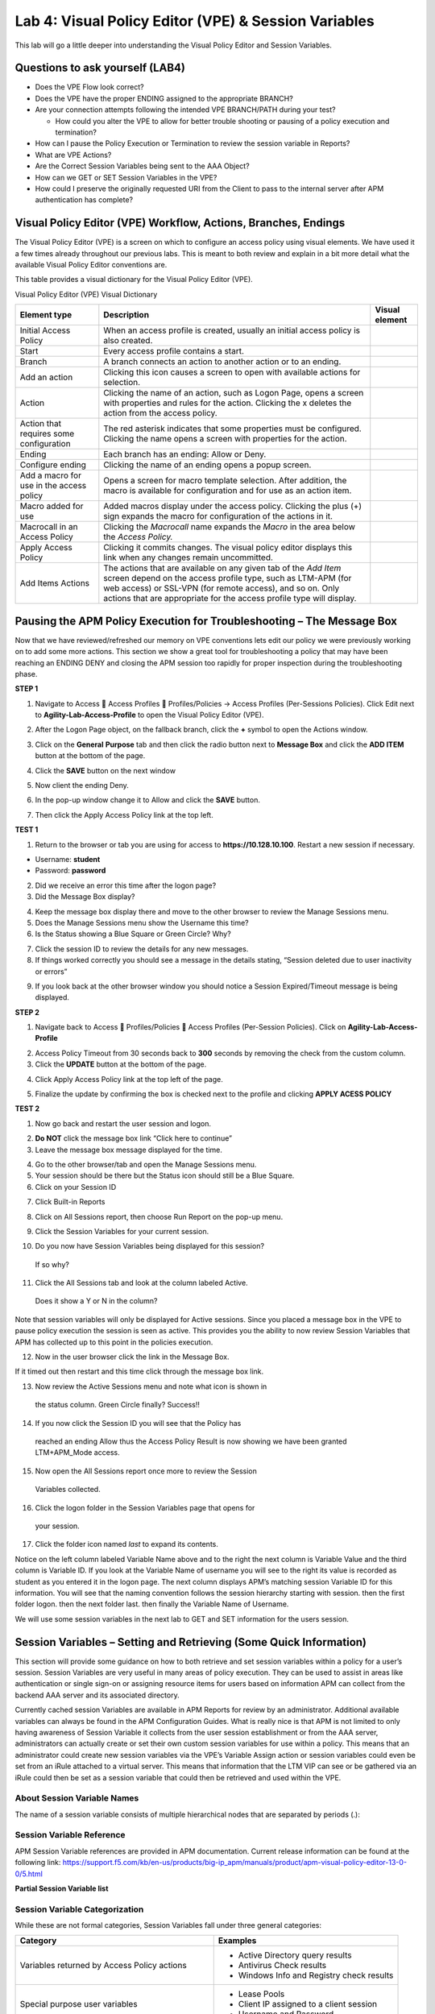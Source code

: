 Lab 4: Visual Policy Editor (VPE) & Session Variables
=======================================================

This lab will go a little deeper into understanding the Visual Policy
Editor and Session Variables.

Questions to ask yourself (LAB4)
--------------------------------

-  Does the VPE Flow look correct?

-  Does the VPE have the proper ENDING assigned to the appropriate
   BRANCH?

-  Are your connection attempts following the intended VPE BRANCH/PATH
   during your test?

   -  How could you alter the VPE to allow for better trouble shooting
      or pausing of a policy execution and termination?

-  How can I pause the Policy Execution or Termination to review the
   session variable in Reports?

-  What are VPE Actions?

-  Are the Correct Session Variables being sent to the AAA Object?

-  How can we GET or SET Session Variables in the VPE?

-  How could I preserve the originally requested URI from the Client to
   pass to the internal server after APM authentication has complete?

Visual Policy Editor (VPE) Workflow, Actions, Branches, Endings
---------------------------------------------------------------

The Visual Policy Editor (VPE) is a screen on which to configure an
access policy using visual elements. We have used it a few times already
throughout our previous labs. This is meant to both review and explain
in a bit more detail what the available Visual Policy Editor conventions
are.

This table provides a visual dictionary for the Visual Policy Editor
(VPE).

Visual Policy Editor (VPE) Visual Dictionary

+--------------------------------------------+-----------------------------------------------------------------------------------------------------------------------------------------------------------------------------------------------------------------------------------------------------------------------+------------------+
| Element type                               | Description                                                                                                                                                                                                                                                           | Visual element   |
+============================================+=======================================================================================================================================================================================================================================================================+==================+
| Initial Access Policy                      | When an access profile is created, usually an initial access policy is also created.                                                                                                                                                                                  | |image58|        |
+--------------------------------------------+-----------------------------------------------------------------------------------------------------------------------------------------------------------------------------------------------------------------------------------------------------------------------+------------------+
| Start                                      | Every access profile contains a start.                                                                                                                                                                                                                                | |image59|        |
+--------------------------------------------+-----------------------------------------------------------------------------------------------------------------------------------------------------------------------------------------------------------------------------------------------------------------------+------------------+
| Branch                                     | A branch connects an action to another action or to an ending.                                                                                                                                                                                                        | |image60|        |
+--------------------------------------------+-----------------------------------------------------------------------------------------------------------------------------------------------------------------------------------------------------------------------------------------------------------------------+------------------+
| Add an action                              | Clicking this icon causes a screen to open with available actions for selection.                                                                                                                                                                                      | |image61|        |
+--------------------------------------------+-----------------------------------------------------------------------------------------------------------------------------------------------------------------------------------------------------------------------------------------------------------------------+------------------+
| Action                                     | Clicking the name of an action, such as Logon Page, opens a screen with properties and rules for the action. Clicking the x deletes the action from the access policy.                                                                                                | |image62|        |
+--------------------------------------------+-----------------------------------------------------------------------------------------------------------------------------------------------------------------------------------------------------------------------------------------------------------------------+------------------+
| Action that requires some configuration    | The red asterisk indicates that some properties must be configured. Clicking the name opens a screen with properties for the action.                                                                                                                                  | |image63|        |
+--------------------------------------------+-----------------------------------------------------------------------------------------------------------------------------------------------------------------------------------------------------------------------------------------------------------------------+------------------+
| Ending                                     | Each branch has an ending: Allow or Deny.                                                                                                                                                                                                                             | |image64|        |
+--------------------------------------------+-----------------------------------------------------------------------------------------------------------------------------------------------------------------------------------------------------------------------------------------------------------------------+------------------+
| Configure ending                           | Clicking the name of an ending opens a popup screen.                                                                                                                                                                                                                  | |image65|        |
+--------------------------------------------+-----------------------------------------------------------------------------------------------------------------------------------------------------------------------------------------------------------------------------------------------------------------------+------------------+
| Add a macro for use in the access policy   | Opens a screen for macro template selection. After addition, the macro is available for configuration and for use as an action item.                                                                                                                                  | |image66|        |
+--------------------------------------------+-----------------------------------------------------------------------------------------------------------------------------------------------------------------------------------------------------------------------------------------------------------------------+------------------+
| Macro added for use                        | Added macros display under the access policy. Clicking the plus (+) sign expands the macro for configuration of the actions in it.                                                                                                                                    | |image67|        |
+--------------------------------------------+-----------------------------------------------------------------------------------------------------------------------------------------------------------------------------------------------------------------------------------------------------------------------+------------------+
| Macrocall in an Access Policy              | Clicking the *Macrocall* name expands the *Macro* in the area below the *Access Policy.*                                                                                                                                                                              | |image68|        |
+--------------------------------------------+-----------------------------------------------------------------------------------------------------------------------------------------------------------------------------------------------------------------------------------------------------------------------+------------------+
| Apply Access Policy                        | Clicking it commits changes. The visual policy editor displays this link when any changes remain uncommitted.                                                                                                                                                         | |image69|        |
+--------------------------------------------+-----------------------------------------------------------------------------------------------------------------------------------------------------------------------------------------------------------------------------------------------------------------------+------------------+
| Add Items Actions                          | The actions that are available on any given tab of the *Add Item* screen depend on the access profile type, such as LTM-APM (for web access) or SSL-VPN (for remote access), and so on. Only actions that are appropriate for the access profile type will display.   | |image70|        |
+--------------------------------------------+-----------------------------------------------------------------------------------------------------------------------------------------------------------------------------------------------------------------------------------------------------------------------+------------------+

Pausing the APM Policy Execution for Troubleshooting – The Message Box
----------------------------------------------------------------------

Now that we have reviewed/refreshed our memory on VPE conventions lets
edit our policy we were previously working on to add some more actions.
This section we show a great tool for troubleshooting a policy that may
have been reaching an ENDING DENY and closing the APM session too
rapidly for proper inspection during the troubleshooting phase.

**STEP 1**

|image71|

1. Navigate to Access  Access Profiles  Profiles/Policies -> Access
   Profiles (Per-Sessions Policies). Click Edit next to
   **Agility-Lab-Access-Profile** to open the Visual Policy Editor
   (VPE).

|image72|

2. After the Logon Page object, on the fallback branch, click the **+**
   symbol to open the Actions window.

|image73|

3. Click on the **General** **Purpose** tab and then click the radio
   button next to **Message Box** and click the **ADD ITEM** button at
   the bottom of the page.

|image74|

4. Click the **SAVE** button on the next window

|image75|

5. Now client the ending Deny.

|image76|

6. In the pop-up window change it to Allow and click the **SAVE**
   button.

|image77|

7. Then click the Apply Access Policy link at the top left.

**TEST 1**

|image78|

1. Return to the browser or tab you are using for access to
   **https://10.128.10.100**. Restart a new session if necessary.

-  Username: **student**

-  Password: **password**

|image79|

2. Did we receive an error this time after the logon page?

3. Did the Message Box display?

|image80|

4. Keep the message box display there and move to the other browser to
   review the Manage Sessions menu.

5. Does the Manage Sessions menu show the Username this time?

6. Is the Status showing a Blue Square or Green Circle? Why?

|image81|

7. Click the session ID to review the details for any new messages.

8. If things worked correctly you should see a message in the details
   stating, “Session deleted due to user inactivity or errors”

|image82|

9. If you look back at the other browser window you should notice a
   Session Expired/Timeout message is being displayed.

**STEP 2**

|image83|

1. Navigate back to Access  Profiles/Policies  Access Profiles
   (Per-Session Policies). Click on **Agility-Lab-Access-Profile**

|image84|

2. Access Policy Timeout from 30 seconds back to **300** seconds by
   removing the check from the custom column.

3. Click the **UPDATE** button at the bottom of the page.

|image85|

4. Click Apply Access Policy link at the top left of the page.

|image86|

5. Finalize the update by confirming the box is checked next to the
   profile and clicking **APPLY ACESS POLICY**

**TEST 2**

|image87|

1. Now go back and restart the user session and logon.

|image88|

2. **Do NOT** click the message box link “Click here to continue”

3. Leave the message box message displayed for the time.

|image89|

4. Go to the other browser/tab and open the Manage Sessions menu.

5. Your session should be there but the Status icon should still be a
   Blue Square.

6. Click on your Session ID

|image90|

7. Click Built-in Reports

|image91|

8. Click on All Sessions report, then choose Run Report on the pop-up
   menu.

|image92|

9. Click the Session Variables for your current session.

|image93|

10. Do you now have Session Variables being displayed for this session?
   If so why?

|image94|

11. Click the All Sessions tab and look at the column labeled Active.
   Does it show a Y or N in the column?

Note that session variables will only be displayed for Active sessions.
Since you placed a message box in the VPE to pause policy execution the
session is seen as active. This provides you the ability to now review
Session Variables that APM has collected up to this point in the
policies execution.

|image95|

12. Now in the user browser click the link in the Message Box.

If it timed out then restart and this time click through the message box
link.

|image96|

13. Now review the Active Sessions menu and note what icon is shown in
   the status column. Green Circle finally? Success!!

|image97|

14. If you now click the Session ID you will see that the Policy has
   reached an ending Allow thus the Access Policy Result is now showing
   we have been granted LTM+APM\_Mode access.

|image98|

15. Now open the All Sessions report once more to review the Session
   Variables collected.

|image99|

16. Click the logon folder in the Session Variables page that opens for
   your session.

|image100|

17. Click the folder icon named *last* to expand its contents.

Notice on the left column labeled Variable Name above and to the right
the next column is Variable Value and the third column is Variable ID.
If you look at the Variable Name of username you will see to the right
its value is recorded as student as you entered it in the logon page.
The next column displays APM’s matching session Variable ID for this
information. You will see that the naming convention follows the session
hierarchy starting with session. then the first folder logon. then the
next folder last. then finally the Variable Name of Username.

We will use some session variables in the next lab to GET and SET
information for the users session.

Session Variables – Setting and Retrieving (Some Quick Information)
-------------------------------------------------------------------

This section will provide some guidance on how to both retrieve and set
session variables within a policy for a user’s session. Session
Variables are very useful in many areas of policy execution. They can be
used to assist in areas like authentication or single sign-on or
assigning resource items for users based on information APM can collect
from the backend AAA server and its associated directory.

Currently cached session Variables are available in APM Reports for
review by an administrator. Additional available variables can always be
found in the APM Configuration Guides. What is really nice is that APM
is not limited to only having awareness of Session Variable it collects
from the user session establishment or from the AAA server,
administrators can actually create or set their own custom session
variables for use within a policy. This means that an administrator
could create new session variables via the VPE’s Variable Assign action
or session variables could even be set from an iRule attached to a
virtual server. This means that information that the LTM VIP can see or
be gathered via an iRule could then be set as a session variable that
could then be retrieved and used within the VPE.

About Session Variable Names
~~~~~~~~~~~~~~~~~~~~~~~~~~~~

The name of a session variable consists of multiple hierarchical nodes
that are separated by periods (.):

|image101|

Session Variable Reference
~~~~~~~~~~~~~~~~~~~~~~~~~~

APM Session Variable references are provided in APM documentation.
Current release information can be found at the following link:
https://support.f5.com/kb/en-us/products/big-ip_apm/manuals/product/apm-visual-policy-editor-13-0-0/5.html

**Partial Session Variable list**

|image102|

Session Variable Categorization
~~~~~~~~~~~~~~~~~~~~~~~~~~~~~~~

While these are not formal categories, Session Variables fall under
three general categories:

+----------------------------------------------------+---------------------------------------------+
| Category                                           | Examples                                    |
+====================================================+=============================================+
| Variables returned by Access Policy actions        | • Active Directory query results            |
|                                                    |                                             |
|                                                    | • Antivirus Check results                   |
|                                                    |                                             |
|                                                    | • Windows Info and Registry check results   |
+----------------------------------------------------+---------------------------------------------+
| Special purpose user variables                     | • Lease Pools                               |
|                                                    |                                             |
|                                                    | • Client IP assigned to a client session    |
|                                                    |                                             |
|                                                    | • Username and Password                     |
+----------------------------------------------------+---------------------------------------------+
| Network access resource variables and attributes   | • Split tunneling                           |
|                                                    |                                             |
|                                                    | • DNS Settings                              |
|                                                    |                                             |
|                                                    | • Compression, etc.                         |
+----------------------------------------------------+---------------------------------------------+

Active Session Variables
~~~~~~~~~~~~~~~~~~~~~~~~

Below is a short breakdown of information gathered and cached during an
Active session. Additional information can be gathered from the results
of End Point checks when they are put into a policy. These would display
as folders like check\_av or check\_fw if the actions were added to the
policy

|image103|

Session Variable Manipulation via TCL
~~~~~~~~~~~~~~~~~~~~~~~~~~~~~~~~~~~~~

Variables can be parsed, modified, manipulated, etc using TCL. Although
the tables below are not an exhaustive reference for writing and using
TCL expressions, it includes some common operators and syntax rules.

**Standard Operators**

You can use TCL standard operators with most BIG-IP® Access Policy
Manager® rules. You can find a full list of these operators in the TCL
online manual, at http://www.tcl.tk/man/tcl8.5/TclCmd/expr.htm. Standard
operators include:

+-----------------+---------------------------------------------------------------------------------------------------------------------------------------------------------------------------------------------------------------------------------------------------------------------------------------------------------------------------+
| Operator        | Description                                                                                                                                                                                                                                                                                                               |
+=================+===========================================================================================================================================================================================================================================================================================================================+
| **- + ~ !**     | Unary minus, unary plus, bit-wise NOT, logical NOT. None of these operators may be applied to string operands, and bit-wise NOT may be applied only to integers.                                                                                                                                                          |
+-----------------+---------------------------------------------------------------------------------------------------------------------------------------------------------------------------------------------------------------------------------------------------------------------------------------------------------------------------+
| **\*\***        | Exponentiation. Valid for any numeric operands.                                                                                                                                                                                                                                                                           |
+-----------------+---------------------------------------------------------------------------------------------------------------------------------------------------------------------------------------------------------------------------------------------------------------------------------------------------------------------------+
| **\* / %**      | Multiply, divide, remainder. None of these operators may be applied to string operands, and remainder may be applied only to integers. The remainder will always have the same sign as the divisor and an absolute value smaller than the divisor.                                                                        |
+-----------------+---------------------------------------------------------------------------------------------------------------------------------------------------------------------------------------------------------------------------------------------------------------------------------------------------------------------------+
| **+ -**         | Add and subtract. Valid for any numeric operands.                                                                                                                                                                                                                                                                         |
+-----------------+---------------------------------------------------------------------------------------------------------------------------------------------------------------------------------------------------------------------------------------------------------------------------------------------------------------------------+
| **<< >>**       | Left and right shift. Valid for integer operands only. A right shift always propagates the sign bit.                                                                                                                                                                                                                      |
+-----------------+---------------------------------------------------------------------------------------------------------------------------------------------------------------------------------------------------------------------------------------------------------------------------------------------------------------------------+
| **< > <= >=**   |                                                                                                                                                                                                                                                                                                                           |
+-----------------+---------------------------------------------------------------------------------------------------------------------------------------------------------------------------------------------------------------------------------------------------------------------------------------------------------------------------+
|                 | Boolean less than, greater than, less than or equal to, and greater than or equal to. Each operator produces 1 if the condition is true, 0 otherwise. These operators may be applied to strings as well as numeric operands, in which case string comparison is used.                                                     |
+-----------------+---------------------------------------------------------------------------------------------------------------------------------------------------------------------------------------------------------------------------------------------------------------------------------------------------------------------------+
| **== !=**       | Boolean equal to and not equal to. Each operator produces a zero/one result. Valid for all operand types.                                                                                                                                                                                                                 |
+-----------------+---------------------------------------------------------------------------------------------------------------------------------------------------------------------------------------------------------------------------------------------------------------------------------------------------------------------------+
| **eq ne**       | Boolean string equal to and string not equal to. Each operator produces a zero/one result. The operand types are interpreted only as strings.                                                                                                                                                                             |
+-----------------+---------------------------------------------------------------------------------------------------------------------------------------------------------------------------------------------------------------------------------------------------------------------------------------------------------------------------+
| **in ni**       | List containment and negated list containment. Each operator produces a zero/one result and treats its first argument as a string and its second argument as a Tcl list. The in operator indicates whether the first argument is a member of the second argument list; the ni operator inverts the sense of the result.   |
+-----------------+---------------------------------------------------------------------------------------------------------------------------------------------------------------------------------------------------------------------------------------------------------------------------------------------------------------------------+
| **&**           | Bit-wise AND. Valid for integer operands only.                                                                                                                                                                                                                                                                            |
+-----------------+---------------------------------------------------------------------------------------------------------------------------------------------------------------------------------------------------------------------------------------------------------------------------------------------------------------------------+
| **^**           | Bit-wise exclusive OR. Valid for integer operands only.                                                                                                                                                                                                                                                                   |
+-----------------+---------------------------------------------------------------------------------------------------------------------------------------------------------------------------------------------------------------------------------------------------------------------------------------------------------------------------+
| **\|**          | Bit-wise OR. Valid for integer operands only.                                                                                                                                                                                                                                                                             |
+-----------------+---------------------------------------------------------------------------------------------------------------------------------------------------------------------------------------------------------------------------------------------------------------------------------------------------------------------------+
| **&&**          | Logical AND. Produces a 1 result if both operands are non-zero, 0 otherwise. Valid for boolean and numeric (integers or floating-point) operands only.                                                                                                                                                                    |
+-----------------+---------------------------------------------------------------------------------------------------------------------------------------------------------------------------------------------------------------------------------------------------------------------------------------------------------------------------+
| **\|\|**        | Logical OR. Produces a 0 result if both operands are zero, 1 otherwise. Valid for boolean and numeric (integers or floating-point) operands only.                                                                                                                                                                         |
+-----------------+---------------------------------------------------------------------------------------------------------------------------------------------------------------------------------------------------------------------------------------------------------------------------------------------------------------------------+
| **x?y:z**       | If-then-else, as in C. If x evaluates to non-zero, then the result is the value of y. Otherwise the result is the value of z. The x operand must have a boolean or numeric value.                                                                                                                                         |
+-----------------+---------------------------------------------------------------------------------------------------------------------------------------------------------------------------------------------------------------------------------------------------------------------------------------------------------------------------+

**Standard Operators**

A rule operator compares two operands in an expression. In addition to
using the TCL standard operators, you can use the operators listed
below.

+----------------------+----------------------------------------------------------------+
| Operator             | Description                                                    |
+======================+================================================================+
| **contains**         | Tests if one string contains another string.                   |
+----------------------+----------------------------------------------------------------+
| **ends\_with**       | Tests if one string ends with another string                   |
+----------------------+----------------------------------------------------------------+
| **equals**           | Tests if one string equals another string                      |
+----------------------+----------------------------------------------------------------+
| **matches**          | Tests if one string matches another string                     |
+----------------------+----------------------------------------------------------------+
| **matches\_regex**   | Tests if one string matches a regular expression               |
+----------------------+----------------------------------------------------------------+
| **starts\_with**     | Tests if one string starts\_with another string                |
+----------------------+----------------------------------------------------------------+
| **switch**           | Evaluates one of several scripts, depending on a given value   |
+----------------------+----------------------------------------------------------------+

**Logical Operators**

Logical operators are used to compare two values.

+------------+--------------------------------------------------------+
| Operator   | Description                                            |
+============+========================================================+
| **and**    | Performs a logical and comparison between two values   |
+------------+--------------------------------------------------------+
| **not**    | Performs a logical not action on a value               |
+------------+--------------------------------------------------------+
| **or**     | Performs a logical or comparison between two values    |
+------------+--------------------------------------------------------+

Getting/Setting Session Variables
~~~~~~~~~~~~~~~~~~~~~~~~~~~~~~~~~

During the pre-logon sequence, using the Visual Policy Editor (VPE) you
can get and set Session Variables. The following are some quick
examples.

-  To **set/modify** a variable: Variable Assign action

-  | To **get** a value the last username entered by a user, use expr or
     return:
   | expr { [mcget {session.logon.last.username}]}

**expr** evaluates an expression, whereas **return** simply returns the
result. For example, we have a two custom variables:

-  session.custom.value1 = 3

-  session.custom.value2 = 4

Using **expr** we can construct the following expression, this would
return a value of 7 (i.e. the evaluation of 3+4):

    expr { “[mcget session.custom.value1] + [mcget
    session.custom.value2]” }.

Using **return** we can construct the following expression, this would
return simply “3+4” as shown.

    return { “[mcget session.custom.value1] + [mcget
    session.custom.value2]” }

Using iRules
~~~~~~~~~~~~

In all the “Access” events

ACCESS::session data get/set “variable\_name” [“value”]

Set Secure Variables
~~~~~~~~~~~~~~~~~~~~

You can also set Secure Variables. The value of a secure session
variable is stored as encrypted in the session db. The value is not
displayed as part of session report in UI, nor is it logged as part of
logging agent. Secure variables require the -secure flag, both for mcget
and access::session data get/set.

|image104|

Review these two examples below. The first is a Variable Assign action
that is SETTING the Session Variable ID of “session.logon.last.upn” with
the information extracted from an x509 Client Certificate that was
presented by the user’s computer/browser upon connection to the VIP.

|image105|

The second example show a message box displaying a Session Variable
value by calling out the Session Variable ID in the Message Box for the
user to see.

|image106|

Session Variable Exercise
~~~~~~~~~~~~~~~~~~~~~~~~~

The following are some exercises to demonstrate how session variables
can be utilized.

**STEP 1**

|image107|

1. Open the APM VPE for the **Agility-Lab-Access-Profile** Access Policy
   we have been working with.

|image108|

2. Edit the Message Box in the VPE.

|image109|

3. In the Message text box enter: **My username is:
   %{session.logon.last.username}** Then click the **Save** button

|image110|

4. Then click Apply Access Policy

**TEST 1**

|image111|

1. Now logon with the “student” username to the test site.

|image112|

2. When the message box appears, you should see a message stating,
   “\ **My username is: student**\ ”. Was it successful?

**STEP 2**

|image113|

1. Go back into the VPE

|image114|

|image115|

2. Add a Variable Assign action from the Assignment action tab and place
   it before the Message Box action.

|image116|

3. When the properties screen opens, click the **Add New Entry** button.

|image117|

4. Then click the “Change” link.

|image118|

5. A window will pop up with *Custom Variable* on the left and *Custom
   Expression* on the right.

You will notice both boxes are currently empty.

|image119|

6. Often you may forget how to start off with the variable name or the
   expression so a trick you can use to get you started is first select
   a pre-defined variable on the left side and a AAA attribute on the
   right side and then reselect custom variable and custom expression.
   This will populate each box with example data that you can now edit.

***This is not a required step, just a tip!***

|image120|

7. On the Custom Variable side type: **session.custom.mynewvar** (Be
   sure to make it lowercase). On the Custom Expression side type:
   **mcget {session.user.clientip}** (There is a space between mcget and
   the { bracket)

8. Click the **Finished** button.

|image121|

9. Click the **Save** button.

|image122|

10. Click on the Message Box.

|image123|

11. After the closing **}** bracket in the first line of the message
   section add a space and then type **<br>**

12. Then on the next line type, **My Client IP is: %{session.custom.mynewvar}**

13. Then click the **Save** button.

|image124|

14. Then click Apply Access Policy.

**TEST 2**

|image125|

1. Now logon to the test site as a user again and review the message box
   text.

|image126|

2. Does it display your client IP address?

|image127|

3. Now run the All Sessions Report and review the View Session Variables
   for the active SessionID. (Access Overview Access Reports)

4. Notice the folder icon named custom and the corresponding Variable ID
   of session.custom. This was generated automatically during the
   Variable Assign action that you added to the policy. When you set the
   Custom Variable to session.custom.mynewvar APM used the next word
   after the session as the new container (custom) for variable
   (mynewvar).

|image128|

5. If you expand custom folder you will notice a new Variable named
   mynewvar and in the next column you will see your client ip address
   and in the third column the variable id of session.custom.mynewvar

As you can see this could be expanded upon to be very useful. For
example, maybe you are enabling two-factor authentication for both
Active Directory and RSA Secure ID. Well the AAA server authentication
Action objects expect to see a specific session variable name sent to
them for so that they can correctly parse that data and verify against
the AAA server. As an example both the AD Auth and the RSA Auth expect
to see session.logon.last.password as the variable used to hold the
password value. However, if you create a logon page with three input
fields, one for username, a second for AD password and the third for the
RSA Token/PIN then they must each have their own unique post and session
variable name as they are configured in the Logon Page object.

This means that as the third variable for the RSA toke/pin is passed to
APM no longer as session.logon.last.password because the AD Password
field was already set to use that variable on the logon page. What do we
do now?

Variable Assign to the rescue, take a look at this below example to fix
this problem as it mimics what we just accomplished with the
session.custom.mynewvar exercise. Consider the following screen shots.

|image129|

.. |image58| image:: /_static/class4/image71.png
   :width: 1.53743in
   :height: 0.80214in
.. |image59| image:: /_static/class4/image72.png
   :width: 0.48663in
   :height: 0.31660in
.. |image60| image:: /_static/class4/image73.png
   :width: 0.58333in
   :height: 0.28125in
.. |image61| image:: /_static/class4/image74.png
   :width: 0.19792in
   :height: 0.21875in
.. |image62| image:: /_static/class4/image75.png
   :width: 0.81250in
   :height: 0.39583in
.. |image63| image:: /_static/class4/image76.png
   :width: 0.68750in
   :height: 0.72917in
.. |image64| image:: /_static/class4/image77.png
   :width: 0.67708in
   :height: 0.39583in
.. |image65| image:: /_static/class4/image78.png
   :width: 0.77986in
   :height: 0.66845in
.. |image66| image:: /_static/class4/image79.png
   :width: 1.07292in
   :height: 0.39583in
.. |image67| image:: /_static/class4/image80.png
   :width: 2.33155in
   :height: 0.70525in
.. |image68| image:: /_static/class4/image81.png
   :width: 2.34225in
   :height: 1.17833in
.. |image69| image:: /_static/class4/image82.png
   :width: 2.31788in
   :height: 0.92338in
.. |image70| image:: /_static/class4/image83.jpeg
   :width: 2.32450in
   :height: 2.08460in
.. |image71| image:: /_static/class4/image84.png
   :width: 5.30000in
   :height: 0.76798in
.. |image72| image:: /_static/class4/image85.png
   :width: 5.30000in
   :height: 1.12169in
.. |image73| image:: /_static/class4/image86.png
   :width: 5.30000in
   :height: 1.99478in
.. |image74| image:: /_static/class4/image87.png
   :width: 5.33708in
   :height: 2.82292in
.. |image75| image:: /_static/class4/image88.png
   :width: 5.30000in
   :height: 1.15790in
.. |image76| image:: /_static/class4/image89.png
   :width: 5.30000in
   :height: 1.85127in
.. |image77| image:: /_static/class4/image90.png
   :width: 5.30000in
   :height: 0.66807in
.. |image78| image:: /_static/class4/image62.png
   :width: 5.24002in
   :height: 3.46875in
.. |image79| image:: /_static/class4/image91.png
   :width: 5.24301in
   :height: 2.67708in
.. |image80| image:: /_static/class4/image92.png
   :width: 5.30000in
   :height: 1.49559in
.. |image81| image:: /_static/class4/image93.png
   :width: 5.30000in
   :height: 1.53719in
.. |image82| image:: /_static/class4/image94.png
   :width: 5.30000in
   :height: 1.36501in
.. |image83| image:: /_static/class4/image84.png
   :width: 5.30000in
   :height: 0.76798in
.. |image84| image:: /_static/class4/image95.png
   :width: 5.27083in
   :height: 2.63542in
.. |image85| image:: /_static/class4/image96.png
   :width: 5.30000in
   :height: 0.65187in
.. |image86| image:: /_static/class4/image97.png
   :width: 5.30000in
   :height: 1.74143in
.. |image87| image:: /_static/class4/image62.png
   :width: 5.27083in
   :height: 3.48915in
.. |image88| image:: /_static/class4/image91.png
   :width: 5.16140in
   :height: 2.63542in
.. |image89| image:: /_static/class4/image98.png
   :width: 5.30000in
   :height: 1.50820in
.. |image90| image:: /_static/class4/image99.png
   :width: 5.30000in
   :height: 1.68697in
.. |image91| image:: /_static/class4/image100.png
   :width: 5.30000in
   :height: 1.22439in
.. |image92| image:: /_static/class4/image101.png
   :width: 5.30000in
   :height: 0.79244in
.. |image93| image:: /_static/class4/image103.png
   :width: 5.30972in
   :height: 2.69931in
.. |image94| image:: /_static/class4/image105.png
   :width: 5.30972in
   :height: 0.59444in
.. |image95| image:: /_static/class4/image91.png
   :width: 5.26341in
   :height: 2.68750in
.. |image96| image:: /_static/class4/image107.png
   :width: 5.30972in
   :height: 0.75764in
.. |image97| image:: /_static/class4/image109.png
   :width: 5.30972in
   :height: 1.15208in
.. |image98| image:: /_static/class4/image111.png
   :width: 5.30972in
   :height: 2.97292in
.. |image99| image:: /_static/class4/image113.png
   :width: 5.30972in
   :height: 0.60972in
.. |image100| image:: /_static/class4/image115.png
   :width: 5.30972in
   :height: 0.93889in
.. |image101| image:: /_static/class4/image116.png
   :width: 5.30303in
   :height: 4.37500in
.. |image102| image:: /_static/class4/image117.png
   :width: 7.12660in
   :height: 6.38679in
.. |image103| image:: /_static/class4/image118.png
   :width: 5.19522in
   :height: 2.69811in
.. |image104| image:: /_static/class4/image119.png
   :width: 4.10232in
   :height: 2.00000in
.. |image105| image:: /_static/class4/image120.png
   :width: 5.42016in
   :height: 2.34906in
.. |image106| image:: /_static/class4/image121.png
   :width: 5.40905in
   :height: 2.59434in
.. |image107| image:: /_static/class4/image122.png
   :width: 5.30000in
   :height: 0.85031in
.. |image108| image:: /_static/class4/image123.png
   :width: 5.30000in
   :height: 0.84337in
.. |image109| image:: /_static/class4/image124.png
   :width: 5.28746in
   :height: 3.27358in
.. |image110| image:: /_static/class4/image90.png
   :width: 5.30000in
   :height: 0.66807in
.. |image111| image:: /_static/class4/image62.png
   :width: 5.30000in
   :height: 3.50845in
.. |image112| image:: /_static/class4/image125.png
   :width: 5.11837in
   :height: 2.00000in
.. |image113| image:: /_static/class4/image126.png
   :width: 5.30000in
   :height: 0.84941in
.. |image114| image:: /_static/class4/image127.png
   :width: 5.30972in
   :height: 4.79653in
.. |image115| image:: /_static/class4/image128.png
   :width: 5.30000in
   :height: 1.20644in
.. |image116| image:: /_static/class4/image129.png
   :width: 5.30000in
   :height: 1.82419in
.. |image117| image:: /_static/class4/image130.png
   :width: 5.30000in
   :height: 1.69202in
.. |image118| image:: /_static/class4/image131.png
   :width: 5.32157in
   :height: 2.28302in
.. |image119| image:: /_static/class4/image132.png
   :width: 5.34906in
   :height: 4.64626in
.. |image120| image:: /_static/class4/image133.png
   :width: 5.31606in
   :height: 2.28302in
.. |image121| image:: /_static/class4/image134.png
   :width: 5.34736in
   :height: 2.14151in
.. |image122| image:: /_static/class4/image135.png
   :width: 5.30000in
   :height: 1.20906in
.. |image123| image:: /_static/class4/image136.png
   :width: 5.40652in
   :height: 2.17924in
.. |image124| image:: /_static/class4/image137.png
   :width: 5.30000in
   :height: 0.67850in
.. |image125| image:: /_static/class4/image62.png
   :width: 5.32075in
   :height: 3.52219in
.. |image126| image:: /_static/class4/image138.png
   :width: 5.29448in
   :height: 2.56604in
.. |image127| image:: /_static/class4/image140.png
   :width: 5.30972in
   :height: 2.95764in
.. |image128| image:: /_static/class4/image141.png
   :width: 5.30000in
   :height: 0.31129in
.. |image129| image:: /_static/class4/image142.png
   :width: 7.13208in
   :height: 4.56955in
